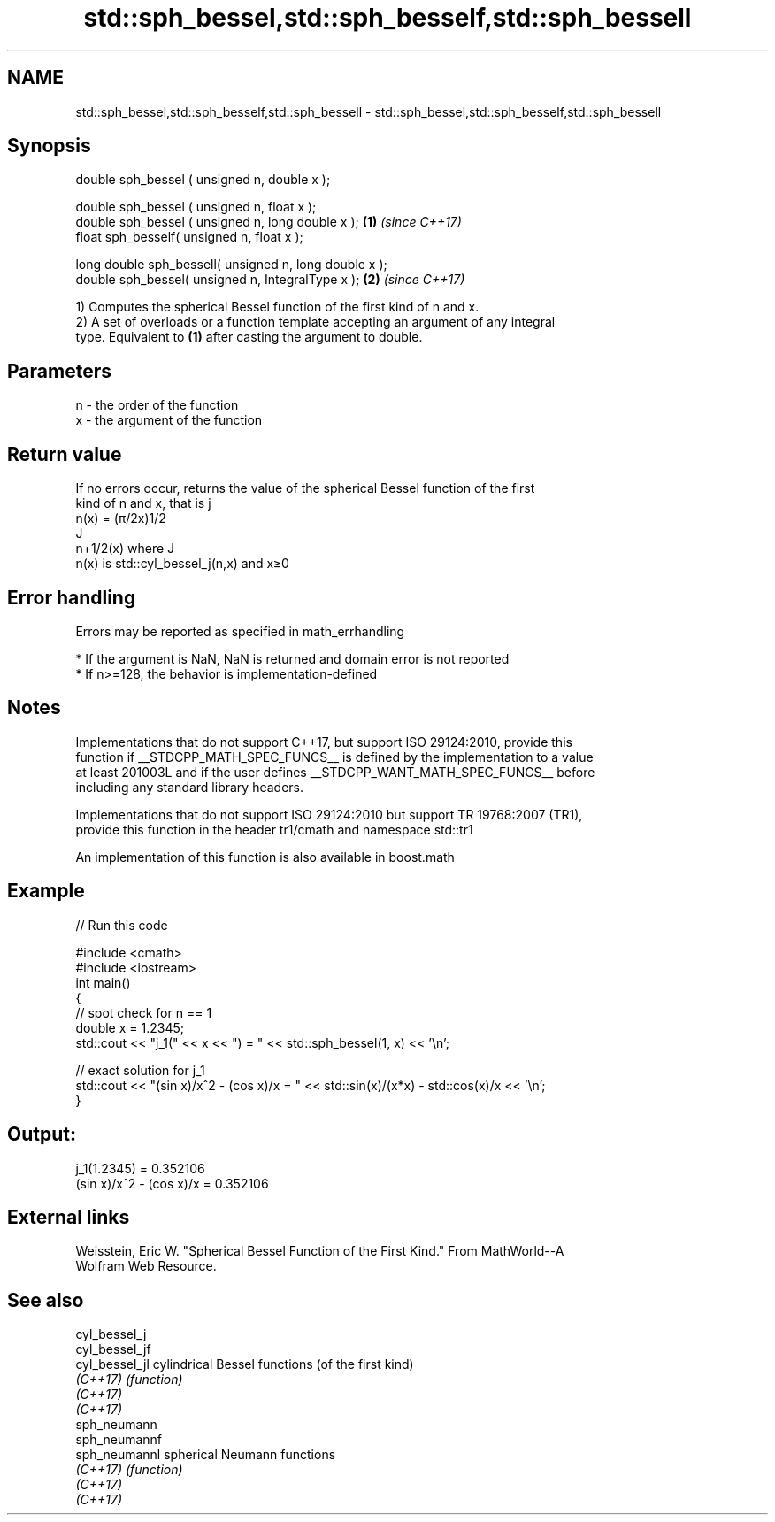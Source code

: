 .TH std::sph_bessel,std::sph_besself,std::sph_bessell 3 "2019.03.28" "http://cppreference.com" "C++ Standard Libary"
.SH NAME
std::sph_bessel,std::sph_besself,std::sph_bessell \- std::sph_bessel,std::sph_besself,std::sph_bessell

.SH Synopsis
   double      sph_bessel ( unsigned n, double x );

   double      sph_bessel ( unsigned n, float x );
   double      sph_bessel ( unsigned n, long double x );  \fB(1)\fP \fI(since C++17)\fP
   float       sph_besself( unsigned n, float x  );

   long double sph_bessell( unsigned n, long double x );
   double       sph_bessel( unsigned n, IntegralType x ); \fB(2)\fP \fI(since C++17)\fP

   1) Computes the spherical Bessel function of the first kind of n and x.
   2) A set of overloads or a function template accepting an argument of any integral
   type. Equivalent to \fB(1)\fP after casting the argument to double.

.SH Parameters

   n - the order of the function
   x - the argument of the function

.SH Return value

   If no errors occur, returns the value of the spherical Bessel function of the first
   kind of n and x, that is j
   n(x) = (π/2x)1/2
   J
   n+1/2(x) where J
   n(x) is std::cyl_bessel_j(n,x) and x≥0

.SH Error handling

   Errors may be reported as specified in math_errhandling

     * If the argument is NaN, NaN is returned and domain error is not reported
     * If n>=128, the behavior is implementation-defined

.SH Notes

   Implementations that do not support C++17, but support ISO 29124:2010, provide this
   function if __STDCPP_MATH_SPEC_FUNCS__ is defined by the implementation to a value
   at least 201003L and if the user defines __STDCPP_WANT_MATH_SPEC_FUNCS__ before
   including any standard library headers.

   Implementations that do not support ISO 29124:2010 but support TR 19768:2007 (TR1),
   provide this function in the header tr1/cmath and namespace std::tr1

   An implementation of this function is also available in boost.math

.SH Example

   
// Run this code

 #include <cmath>
 #include <iostream>
 int main()
 {
     // spot check for n == 1
     double x = 1.2345;
     std::cout << "j_1(" << x << ") = " << std::sph_bessel(1, x) << '\\n';
  
     // exact solution for j_1
     std::cout << "(sin x)/x^2 - (cos x)/x = " << std::sin(x)/(x*x) - std::cos(x)/x << '\\n';
 }

.SH Output:

 j_1(1.2345) = 0.352106
 (sin x)/x^2 - (cos x)/x = 0.352106

.SH External links

   Weisstein, Eric W. "Spherical Bessel Function of the First Kind." From MathWorld--A
   Wolfram Web Resource.

.SH See also

   cyl_bessel_j
   cyl_bessel_jf
   cyl_bessel_jl cylindrical Bessel functions (of the first kind)
   \fI(C++17)\fP       \fI(function)\fP 
   \fI(C++17)\fP
   \fI(C++17)\fP
   sph_neumann
   sph_neumannf
   sph_neumannl  spherical Neumann functions
   \fI(C++17)\fP       \fI(function)\fP 
   \fI(C++17)\fP
   \fI(C++17)\fP
